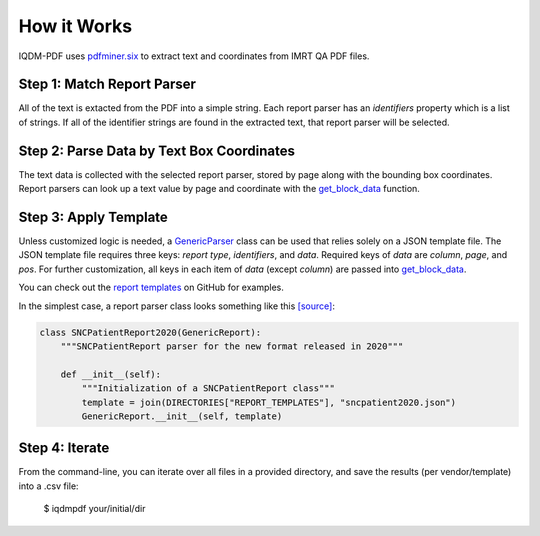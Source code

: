 ============
How it Works
============

IQDM-PDF uses `pdfminer.six <https://github.com/pdfminer/pdfminer.six>`__ to
extract text and coordinates from IMRT QA PDF files.

Step 1: Match Report Parser
============================
All of the text is extacted from the PDF into a simple string. Each report
parser has an `identifiers` property which is a list of strings. If all of
the identifier strings are found in the extracted text, that report parser
will be selected.

Step 2: Parse Data by Text Box Coordinates
===========================================
The text data is collected with the selected report parser, stored by page
along with the bounding box coordinates.  Report parsers can look up a text
value by page and coordinate with the `get_block_data <https://iqdm-pdf.readthedocs.io/en/latest/iqdmpdf.html#IQDMPDF.pdf_reader.CustomPDFReader.get_block_data>`__
function.

Step 3: Apply Template
======================
Unless customized logic is needed, a `GenericParser <https://iqdm-pdf.readthedocs.io/en/latest/iqdmpdf.html#module-IQDMPDF.parsers.generic>`__
class can be used that relies solely on a JSON template file. The JSON
template file requires three keys: `report type`, `identifiers`, and `data`.
Required keys of `data` are `column`, `page`, and `pos`. For further
customization, all keys in each item of `data` (except `column`) are passed
into `get_block_data <https://iqdm-pdf.readthedocs.io/en/latest/iqdmpdf.html#IQDMPDF.pdf_reader.CustomPDFReader.get_block_data>`__.

You can check out the `report templates <https://github.com/IQDM/IQDM-PDF/tree/master/IQDMPDF/report_templates>`__
on GitHub for examples.

In the simplest case, a report parser class looks something like this `[source] <https://iqdm-pdf.readthedocs.io/en/latest/_modules/IQDMPDF/parsers/sncpatient.html#SNCPatientReport2020>`__:

.. code-block:: python

    class SNCPatientReport2020(GenericReport):
        """SNCPatientReport parser for the new format released in 2020"""

        def __init__(self):
            """Initialization of a SNCPatientReport class"""
            template = join(DIRECTORIES["REPORT_TEMPLATES"], "sncpatient2020.json")
            GenericReport.__init__(self, template)


Step 4: Iterate
===============
From the command-line, you can iterate over all files in a provided directory,
and save the results (per vendor/template) into a .csv file:

    $ iqdmpdf your/initial/dir